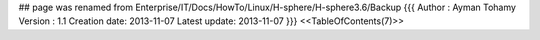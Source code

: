 ## page was renamed from Enterprise/IT/Docs/HowTo/Linux/H-sphere/H-sphere3.6/Backup
{{{
Author       : Ayman Tohamy
Version      : 1.1
Creation date: 2013-11-07
Latest update: 2013-11-07
}}}
<<TableOfContents(7)>>
